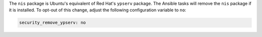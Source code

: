The ``nis`` package is Ubuntu's equivalent of Red Hat's ``ypserv`` package.
The Ansible tasks will remove the ``nis`` package if it is installed. To
opt-out of this change, adjust the following configuration variable to ``no``:

.. code-block:: yaml

    security_remove_ypserv: no
